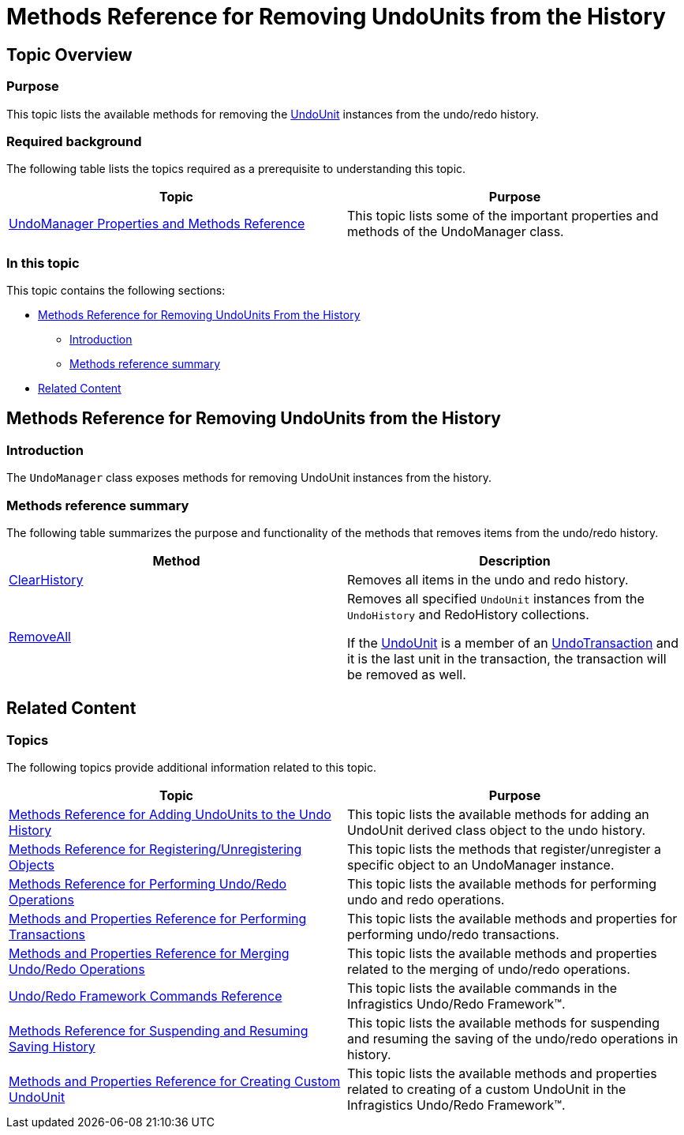 ﻿////

|metadata|
{
    "name": "methods-reference-for-removing-undounits-from-the-history",
    "controlName": ["IG Undo Redo Framework"],
    "tags": ["API","Commands","Editing","Getting Started","How Do I"],
    "guid": "15848598-c285-4094-82a7-e319a26a4b56",  
    "buildFlags": [],
    "createdOn": "2016-05-25T18:21:54.2561053Z"
}
|metadata|
////

= Methods Reference for Removing UndoUnits from the History

== Topic Overview

=== Purpose

This topic lists the available methods for removing the link:{ApiPlatform}undo{ApiVersion}~infragistics.undo.undounit_members.html[UndoUnit] instances from the undo/redo history.

=== Required background

The following table lists the topics required as a prerequisite to understanding this topic.

[options="header", cols="a,a"]
|====
|Topic|Purpose

| link:undomanager-properties-and-methods-reference.html[UndoManager Properties and Methods Reference]
|This topic lists some of the important properties and methods of the UndoManager class.

|====

=== In this topic

This topic contains the following sections:

* <<_Ref320871557, Methods Reference for Removing UndoUnits From the History >>

** <<_Ref320871579,Introduction>>
** <<_Ref320871583,Methods reference summary>>

* <<_Ref320871565, Related Content >>

[[_Ref320871557]]
== Methods Reference for Removing UndoUnits from the History

[[_Ref320871579]]

=== Introduction

The `UndoManager` class exposes methods for removing UndoUnit instances from the history.

[[_Ref320871583]]

=== Methods reference summary

The following table summarizes the purpose and functionality of the methods that removes items from the undo/redo history.

[options="header", cols="a,a"]
|====
|Method|Description

| link:{ApiPlatform}undo{ApiVersion}~infragistics.undo.undomanager~clearhistory.html[ClearHistory]
|Removes all items in the undo and redo history.

| link:{ApiPlatform}undo{ApiVersion}~infragistics.undo.undomanager~removeall.html[RemoveAll]
|Removes all specified `UndoUnit` instances from the `UndoHistory` and RedoHistory collections. 

If the link:{ApiPlatform}undo{ApiVersion}~infragistics.undo.undounit_members.html[UndoUnit] is a member of an link:{ApiPlatform}undo{ApiVersion}~infragistics.undo.undotransaction_members.html[UndoTransaction] and it is the last unit in the transaction, the transaction will be removed as well.

|====

[[_Ref320871565]]
== Related Content

=== Topics

The following topics provide additional information related to this topic.

[options="header", cols="a,a"]
|====
|Topic|Purpose

| link:methods-reference-for-adding-undounits-to-the-undo-history.html[Methods Reference for Adding UndoUnits to the Undo History]
|This topic lists the available methods for adding an UndoUnit derived class object to the undo history.

| link:methods-reference-for-registering-unregistering-objects.html[Methods Reference for Registering/Unregistering Objects]
|This topic lists the methods that register/unregister a specific object to an UndoManager instance.

| link:methods-reference-for-performing-undo-redo-operations.html[Methods Reference for Performing Undo/Redo Operations]
|This topic lists the available methods for performing undo and redo operations.

| link:methods-and-properties-reference-for-performing-transactions.html[Methods and Properties Reference for Performing Transactions]
|This topic lists the available methods and properties for performing undo/redo transactions.

| link:methods-and-properties-reference-for-merging-undoredo-operations.html[Methods and Properties Reference for Merging Undo/Redo Operations]
|This topic lists the available methods and properties related to the merging of undo/redo operations.

| link:undoredo-framework-commands-reference.html[Undo/Redo Framework Commands Reference]
|This topic lists the available commands in the Infragistics Undo/Redo Framework™.

| link:methods-reference-for-suspending-and-resuming-saving-history.html[Methods Reference for Suspending and Resuming Saving History]
|This topic lists the available methods for suspending and resuming the saving of the undo/redo operations in history.

| link:methods-and-properties-reference-for-creating-custom-undounit.html[Methods and Properties Reference for Creating Custom UndoUnit]
|This topic lists the available methods and properties related to creating of a custom UndoUnit in the Infragistics Undo/Redo Framework™.

|====